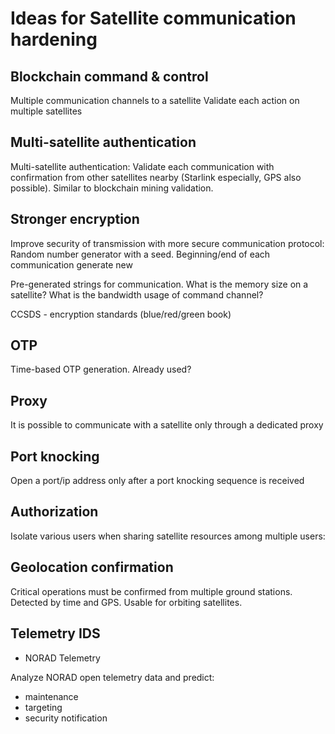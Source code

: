 * Ideas for Satellite communication hardening


** Blockchain command & control

Multiple communication channels to a satellite
Validate each action on multiple satellites

** Multi-satellite authentication

Multi-satellite authentication: Validate each communication with confirmation from other satellites nearby (Starlink especially, GPS also possible). Similar to blockchain mining validation.


** Stronger encryption

Improve security of transmission with more secure communication protocol: Random number generator with a seed. Beginning/end of each communication generate new 

Pre-generated strings for communication. What is the memory size on a satellite? What is the bandwidth usage of command channel?

CCSDS - encryption standards (blue/red/green book)


** OTP

Time-based OTP generation. Already used?


** Proxy

It is possible to communicate with a satellite only through a dedicated proxy


** Port knocking

Open a port/ip address only after a port knocking sequence is received


** Authorization

Isolate various users when sharing satellite resources among multiple users: 


** Geolocation confirmation

Critical operations must be confirmed from multiple ground stations. Detected by time and GPS. Usable for orbiting satellites.


** Telemetry IDS

- NORAD Telemetry

Analyze NORAD open telemetry data and predict:
- maintenance
- targeting
- security notification


